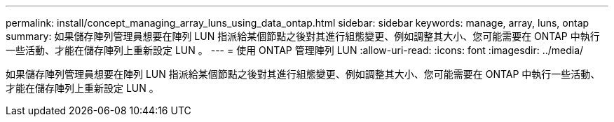 ---
permalink: install/concept_managing_array_luns_using_data_ontap.html 
sidebar: sidebar 
keywords: manage, array, luns, ontap 
summary: 如果儲存陣列管理員想要在陣列 LUN 指派給某個節點之後對其進行組態變更、例如調整其大小、您可能需要在 ONTAP 中執行一些活動、才能在儲存陣列上重新設定 LUN 。 
---
= 使用 ONTAP 管理陣列 LUN
:allow-uri-read: 
:icons: font
:imagesdir: ../media/


[role="lead"]
如果儲存陣列管理員想要在陣列 LUN 指派給某個節點之後對其進行組態變更、例如調整其大小、您可能需要在 ONTAP 中執行一些活動、才能在儲存陣列上重新設定 LUN 。
